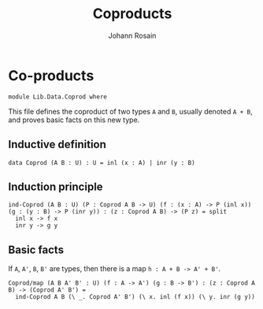 #+TITLE: Coproducts
#+NAME: Coprod
#+AUTHOR: Johann Rosain

* Co-products

  #+begin_src ctt
module Lib.Data.Coprod where  
  #+end_src

This file defines the coproduct of two types =A= and =B=, usually denoted =A + B=, and proves basic facts on this new type.

** Inductive definition

  #+begin_src ctt
  data Coprod (A B : U) : U = inl (x : A) | inr (y : B)
  #+end_src

** Induction principle

   #+begin_src ctt
  ind-Coprod (A B : U) (P : Coprod A B -> U) (f : (x : A) -> P (inl x)) (g : (y : B) -> P (inr y)) : (z : Coprod A B) -> (P z) = split
    inl x -> f x
    inr y -> g y
   #+end_src

** Basic facts

If =A=, =A'=, =B=, =B'= are types, then there is a map =h : A + B -> A' + B'=.
#+begin_src ctt
  Coprod/map (A B A' B' : U) (f : A -> A') (g : B -> B') : (z : Coprod A B) -> (Coprod A' B') =
    ind-Coprod A B (\ _. Coprod A' B') (\ x. inl (f x)) (\ y. inr (g y))
#+end_src

#+RESULTS:
: Typecheck has succeeded.
